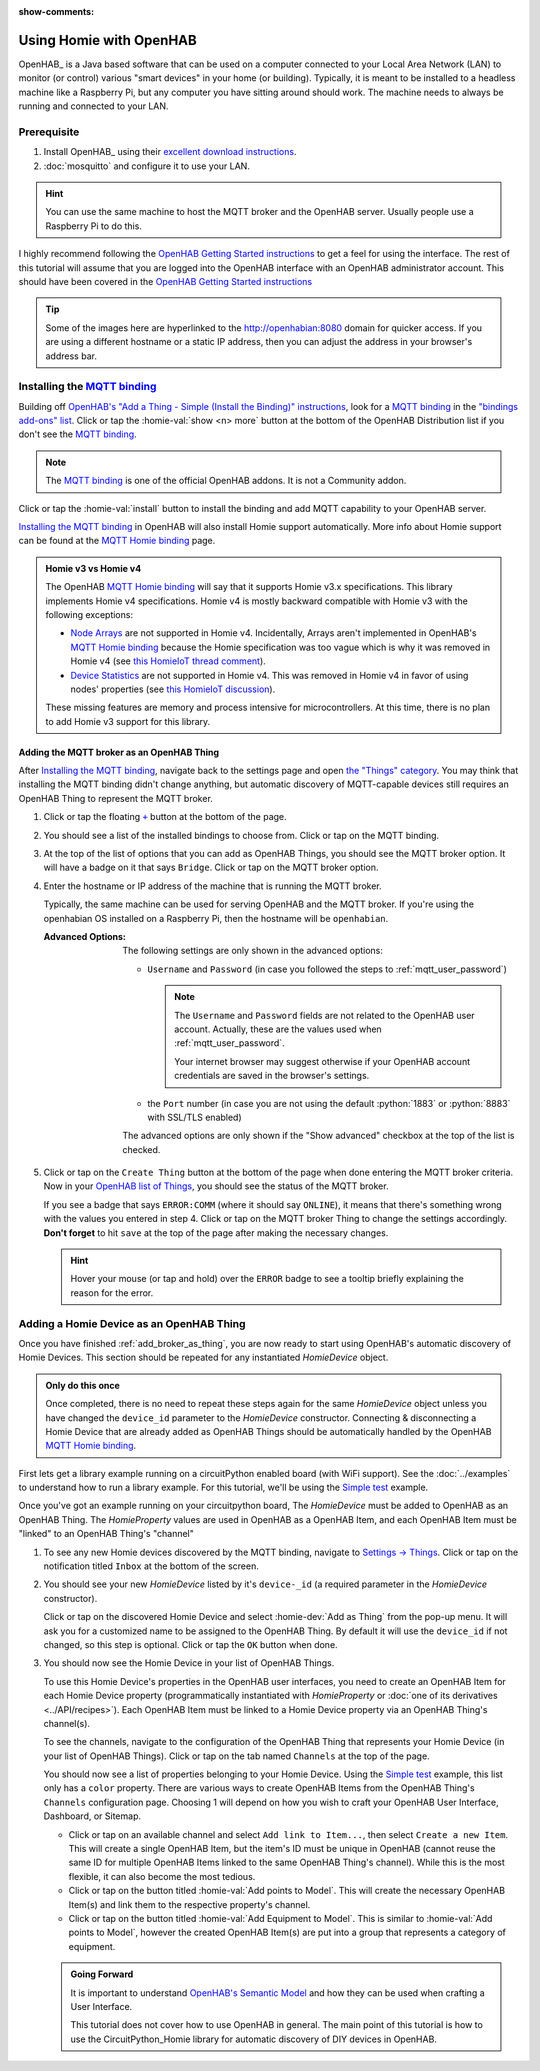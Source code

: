 
:show-comments:

.. meta::
    :property=og\:title: OpenHAB Tutorial

Using Homie with OpenHAB
=========================

.. role:: oh-red(literal)
    :class: oh-red oh
.. role:: oh-green(literal)
    :class: oh-green oh
.. role:: oh-blue(literal)
    :class: oh-blue oh
.. role:: oh-orange(literal)
    :class: oh-orange oh

.. _MQTT binding: https://www.openhab.org/addons/bindings/mqtt/
.. _MQTT Homie binding: https://www.openhab.org/addons/bindings/mqtt.homie/
.. _Simple test: ../examples.html#simple-test
.. |click| replace:: Click or tap
.. |oh-thing| replace:: OpenHAB Thing
.. |oh-item| replace:: OpenHAB Item
.. |homie-dev| replace:: Homie Device

OpenHAB_ is a Java based software that can be used on a computer connected to your Local Area
Network (LAN) to monitor (or control) various "smart devices" in your home (or building).
Typically, it is meant to be installed to a headless machine like a Raspberry Pi, but any
computer you have sitting around should work. The machine needs to always be running and
connected to your LAN.

Prerequisite
------------

1. Install OpenHAB_ using their
   `excellent download instructions <https://www.openhab.org/download/>`_.

   .. seealso::
       If you install OpenHAB using ``apt`` packages, then the section about :ref:`systemctl`
       may be beneficial.
2. :doc:`mosquitto` and configure it to use your LAN.

.. hint::
    You can use the same machine to host the MQTT broker and the OpenHAB server. Usually people
    use a Raspberry Pi to do this.

.. _OpenHAB Getting Started instructions: https://www.openhab.org/docs/tutorial/first_steps.html

I highly recommend following the `OpenHAB Getting Started instructions`_ to get a feel for using
the interface. The rest of this tutorial will assume that you are logged into the OpenHAB interface
with an OpenHAB administrator account. This should have been covered in the
`OpenHAB Getting Started instructions`_

.. tip::
  Some of the images here are hyperlinked to the http://openhabian:8080 domain for quicker access.
  If you are using a different hostname or a static IP address, then you can adjust the address in
  your browser's address bar.

Installing the `MQTT binding`_
------------------------------

Building off `OpenHAB's "Add a Thing - Simple (Install the Binding)" instructions
<https://www.openhab.org/docs/tutorial/things_simple.html#install-the-binding>`_, look for a
`MQTT binding`_ in the `"bindings add-ons" list <http://openhabian:8080/settings/addons/>`_.
|click| the :homie-val:`show <n> more` button at the bottom of the OpenHAB Distribution list if
you don't see the `MQTT binding`_.

.. note::

    The `MQTT binding`_ is one of the official OpenHAB addons. It is not a Community addon.

.. image:: ../_static/tutorial_images/mqtt_binding-light.png
    :class: only-light align-center
    :target: http://openhabian:8080/settings/addons/binding-mqtt
.. image:: ../_static/tutorial_images/mqtt_binding-dark.png
    :class: only-dark align-center
    :target: http://openhabian:8080/settings/addons/binding-mqtt

|click| the :homie-val:`install` button to install the binding and add MQTT capability to your
OpenHAB server.

`Installing the MQTT binding`_ in OpenHAB will also install Homie support automatically. More info
about Homie support can be found at the `MQTT Homie binding`_ page.

.. admonition:: Homie v3 vs Homie v4
    :class: missing
    :name: v3-vs-v4

    The OpenHAB `MQTT Homie binding`_ will say that it supports Homie v3.x specifications. This library
    implements Homie v4 specifications. Homie v4 is mostly backward compatible with Homie v3 with
    the following exceptions:

    - `Node Arrays <https://homieiot.github.io/specification/spec-core-v3_0_1/#arrays>`_
      are not supported in Homie v4. Incidentally, Arrays aren't implemented in OpenHAB's
      `MQTT Homie binding`_ because the Homie specification was too vague which is why it was
      removed in Homie v4 (see `this HomieIoT thread comment
      <https://github.com/homieiot/convention/issues/90#issuecomment-385425001>`_).
    - `Device Statistics <https://homieiot.github.io/specification/spec-core-v3_0_1/#device-statistics>`_
      are not supported in Homie v4. This was removed in Homie v4 in favor of using nodes' properties
      (see `this HomieIoT discussion <https://github.com/homieiot/convention/issues/102>`_).

    These missing features are memory and process intensive for microcontrollers. At this time,
    there is no plan to add Homie v3 support for this library.

.. _add_broker_as_thing:

Adding the MQTT broker as an |oh-thing|
***************************************

After `Installing the MQTT binding`_, navigate back to the settings page and open
`the "Things" category <http://openhabian:8080/settings/things/>`_. You may think that installing
the MQTT binding didn't change anything, but automatic discovery of MQTT-capable devices still
requires an |oh-thing| to represent the MQTT broker.

.. |OH_plus| replace:: :oh-blue:`+`
.. _OH_plus: http://openhabian:8080/settings/things/add

1. |click| the floating |OH_plus|_ button at
   the bottom of the page.
2. You should see a list of the installed bindings to choose from. |click| on the MQTT binding.

   .. image:: ../_static/tutorial_images/mqtt_binding_thing-light.png
       :class: only-light align-center
       :target: http://openhabian:8080/settings/things/mqtt
   .. image:: ../_static/tutorial_images/mqtt_binding_thing-dark.png
       :class: only-dark align-center
       :target: http://openhabian:8080/settings/things/mqtt
3. At the top of the list of options that you can add as |oh-thing|\ s, you should see the MQTT broker option.
   It will have a badge on it that says :oh-blue:`Bridge`. |click| on the MQTT broker option.

   .. image:: ../_static/tutorial_images/mqtt_broker_thing-light.png
       :class: only-light align-center
   .. image:: ../_static/tutorial_images/mqtt_broker_thing-dark.png
       :class: only-dark align-center
4. Enter the hostname or IP address of the machine that is running the MQTT broker.

   Typically, the same machine can be used for serving OpenHAB and the MQTT broker. If you're using
   the openhabian OS installed on a Raspberry Pi, then the hostname will be ``openhabian``.

   .. details:: Getting the IP address
       :class: example

       If you're also using a DNS sink hole to block advertisements across the entire network (ie.
       PiHole), then resolving the hostname may fail. In this case, use the IP address for the machine
       running the MQTT broker.

       .. code-block:: shell
           :caption: How to get the IP address in Linux CLI

           hostname -I

   :Advanced Options:
       The following settings are only shown in the advanced options:

       - ``Username`` and ``Password`` (in case you followed the steps to
         :ref:`mqtt_user_password`)

         .. note::
             The ``Username`` and ``Password`` fields are not related to the OpenHAB user
             account. Actually, these are the values used when :ref:`mqtt_user_password`.

             Your internet browser may suggest otherwise if your OpenHAB account credentials are
             saved in the browser's settings.
       - the ``Port`` number (in case you are not using the default :python:`1883` or
         :python:`8883` with SSL/TLS enabled)

       The advanced options are only shown if the "Show advanced" checkbox at the top of the list
       is checked.
5. |click| on the :oh-blue:`Create Thing` button at the bottom of the page when done entering the MQTT
   broker criteria. Now in your `OpenHAB list of Things <http://openhabian:8080/settings/things/>`_,
   you should see the status of the MQTT broker.

   .. image:: ../_static/tutorial_images/mqtt_broker_thing_status-light.png
       :class: only-light align-center
   .. image:: ../_static/tutorial_images/mqtt_broker_thing_status-dark.png
       :class: only-dark align-center

   If you see a badge that says :oh-red:`ERROR:COMM` (where it should say :oh-green:`ONLINE`), it
   means that there's something wrong with the values you entered in step 4. |click| on the MQTT
   broker Thing to change the settings accordingly. **Don't forget** to hit ``save`` at the top of
   the page after making the necessary changes.

   .. hint::
       Hover your mouse (or tap and hold) over the :oh-red:`ERROR` badge to see a tooltip briefly
       explaining the reason for the error.

Adding a |homie-dev| as an |oh-thing|
-----------------------------------------

Once you have finished :ref:`add_broker_as_thing`, you are now ready to start using OpenHAB's automatic
discovery of |homie-dev|\ s. This section should be repeated for any instantiated `HomieDevice`
object.

.. admonition:: Only do this once
    :class: check

    Once completed, there is no need to repeat these steps again for the same `HomieDevice` object
    unless you have changed the ``device_id`` parameter to the `HomieDevice` constructor. Connecting
    & disconnecting a |homie-dev| that are already added as |oh-thing|\ s should be automatically
    handled by the OpenHAB  `MQTT Homie binding`_.

First lets get a library example running on a circuitPython enabled board (with WiFi support).
See the :doc:`../examples` to understand how to run a library example. For this tutorial, we'll be
using the `Simple test`_ example.

Once you've got an example running on your circuitpython board, The `HomieDevice` must be added to
OpenHAB as an |oh-thing|. The `HomieProperty` values are used in OpenHAB as a |oh-item|, and each
|oh-item| must be "linked" to an |oh-thing|'s "channel"

1. To see any new Homie devices discovered by the MQTT binding, navigate to
   `Settings -> Things <http://openhabian:8080/settings/things/>`_. |click| on the notification
   titled :oh-red:`Inbox` at the bottom of the screen.
2. You should see your new `HomieDevice` listed by it's ``device-_id`` (a required parameter in the
   `HomieDevice` constructor).

   .. image:: ../_static/tutorial_images/discovered_thing-light.png
       :class: only-light align-center
   .. image:: ../_static/tutorial_images/discovered_thing-dark.png
       :class: only-dark align-center

   |click| on the discovered |homie-dev| and select :homie-dev:`Add as Thing` from the pop-up menu.
   It will ask you for a customized name to be assigned to the |oh-thing|. By default it will use
   the ``device_id`` if not changed, so this step is optional. |click| the :oh-orange:`OK` button
   when done.
3. You should now see the |homie-dev| in your list of |oh-thing|\ s.

   .. image:: ../_static/tutorial_images/homie_thing-light.png
       :class: only-light align-center
   .. image:: ../_static/tutorial_images/homie_thing-dark.png
       :class: only-dark align-center

   To use this |homie-dev|'s properties in the OpenHAB user interfaces, you need to create an
   |oh-item| for each |homie-dev| property (programmatically instantiated with `HomieProperty` or
   :doc:`one of its derivatives <../API/recipes>`). Each |oh-item| must be linked to a |homie-dev|
   property via an |oh-thing|'s channel(s).

   To see the channels, navigate to the configuration of the |oh-thing| that represents your
   |homie-dev| (in your list of |oh-thing|\ s). |click| on the tab named ``Channels`` at the top of
   the page.

   You should now see a list of properties belonging to your |homie-dev|. Using the `Simple test`_
   example, this list only has a ``color`` property. There are various ways to create |oh-item|\ s
   from the |oh-thing|'s ``Channels`` configuration page. Choosing 1 will depend on how you wish to
   craft your OpenHAB User Interface, Dashboard, or Sitemap.

   - |click| on an available channel and select ``Add link to Item...``, then select
     ``Create a new Item``. This will create a single |oh-item|, but the item's ID must be unique in
     OpenHAB (cannot reuse the same ID for multiple |oh-item|\ s linked to the same |oh-thing|'s
     channel). While this is the most flexible, it can also become the most tedious.
   - |click| on the button titled :homie-val:`Add points to Model`. This will create the necessary
     |oh-item|\ (s) and link them to the respective property's channel.
   - |click| on the button titled :homie-val:`Add Equipment to Model`. This is similar to
     :homie-val:`Add points to Model`, however the created |oh-item|\ (s) are put into a group that
     represents a category of equipment.

   .. admonition:: Going Forward
       :class: check

       It is important to understand `OpenHAB's Semantic Model
       <https://www.openhab.org/docs/tutorial/model.html>`_ and how they can be used when crafting
       a User Interface.

       This tutorial does not cover how to use OpenHAB in general. The main point of this tutorial
       is how to use the CircuitPython_Homie library for automatic discovery of DIY devices in
       OpenHAB.
